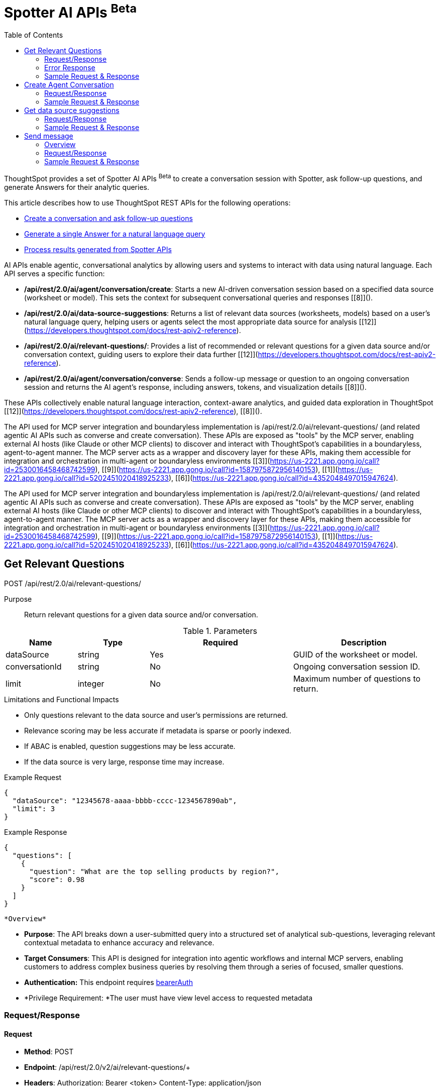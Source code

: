 = Spotter AI APIs [beta betaBackground]^Beta^
:toc: true
:toclevels: 2

:page-title: AI APIs
:page-pageid: ai-apis
:page-description: You can use Spotter REST APIs to receive Answers for your analytical queries sent  through the conversational experience with ThoughtSpot.

ThoughtSpot provides a set of Spotter AI APIs [beta betaBackground]^Beta^ to create a conversation session with Spotter, ask follow-up questions, and generate Answers for their analytic queries.

This article describes how to use ThoughtSpot REST APIs for the following operations:

* xref:spotter-apis.adoc#createManageConversations[Create a conversation and ask follow-up questions]
* xref:spotter-apis.adoc#_generate_a_single_answer[Generate a single Answer for a natural language query]
* xref:spotter-apis.adoc#process_results[Process results generated from Spotter APIs]



AI APIs enable agentic, conversational analytics by allowing users and systems to interact with data using natural language. Each API serves a specific function:

- **/api/rest/2.0/ai/agent/conversation/create**: Starts a new AI-driven conversation session based on a specified data source (worksheet or model). This sets the context for subsequent conversational queries and responses [[8]]().

- **/api/rest/2.0/ai/data-source-suggestions**: Returns a list of relevant data sources (worksheets, models) based on a user's natural language query, helping users or agents select the most appropriate data source for analysis [[12]](https://developers.thoughtspot.com/docs/rest-apiv2-reference).

- **/api/rest/2.0/ai/relevant-questions/**: Provides a list of recommended or relevant questions for a given data source and/or conversation context, guiding users to explore their data further [[12]](https://developers.thoughtspot.com/docs/rest-apiv2-reference).

- **/api/rest/2.0/ai/agent/conversation/converse**: Sends a follow-up message or question to an ongoing conversation session and returns the AI agent's response, including answers, tokens, and visualization details [[8]]().

These APIs collectively enable natural language interaction, context-aware analytics, and guided data exploration in ThoughtSpot [[12]](https://developers.thoughtspot.com/docs/rest-apiv2-reference), [[8]]().





The API used for MCP server integration and boundaryless implementation is /api/rest/2.0/ai/relevant-questions/ (and related agentic AI APIs such as converse and create conversation). These APIs are exposed as "tools" by the MCP server, enabling external AI hosts (like Claude or other MCP clients) to discover and interact with ThoughtSpot's capabilities in a boundaryless, agent-to-agent manner. The MCP server acts as a wrapper and discovery layer for these APIs, making them accessible for integration and orchestration in multi-agent or boundaryless environments [[3]](https://us-2221.app.gong.io/call?id=2530016458468742599), [[9]](https://us-2221.app.gong.io/call?id=1587975872956140153), [[1]](https://us-2221.app.gong.io/call?id=5202451020418925233), [[6]](https://us-2221.app.gong.io/call?id=4352048497015947624).

The API used for MCP server integration and boundaryless implementation is /api/rest/2.0/ai/relevant-questions/ (and related agentic AI APIs such as converse and create conversation). These APIs are exposed as "tools" by the MCP server, enabling external AI hosts (like Claude or other MCP clients) to discover and interact with ThoughtSpot's capabilities in a boundaryless, agent-to-agent manner. The MCP server acts as a wrapper and discovery layer for these APIs, making them accessible for integration and orchestration in multi-agent or boundaryless environments [[3]](https://us-2221.app.gong.io/call?id=2530016458468742599), [[9]](https://us-2221.app.gong.io/call?id=1587975872956140153), [[1]](https://us-2221.app.gong.io/call?id=5202451020418925233), [[6]](https://us-2221.app.gong.io/call?id=4352048497015947624).



== Get Relevant Questions

POST /api/rest/2.0/ai/relevant-questions/

Purpose::
Return relevant questions for a given data source and/or conversation.

.Parameters
[cols="1,1,2,2"]
|===
|Name |Type |Required |Description

|dataSource
|string
|Yes
|GUID of the worksheet or model.

|conversationId
|string
|No
|Ongoing conversation session ID.

|limit
|integer
|No
|Maximum number of questions to return.
|===

.Limitations and Functional Impacts
* Only questions relevant to the data source and user’s permissions are returned.
* Relevance scoring may be less accurate if metadata is sparse or poorly indexed.
* If ABAC is enabled, question suggestions may be less accurate.
* If the data source is very large, response time may increase.

.Example Request
[source,json]
----
{
  "dataSource": "12345678-aaaa-bbbb-cccc-1234567890ab",
  "limit": 3
}
----

.Example Response
[source,json]
----
{
  "questions": [
    {
      "question": "What are the top selling products by region?",
      "score": 0.98
    }
  ]
}
----

 *Overview*

* *Purpose*:
The API breaks down a user-submitted query into a structured set of analytical sub-questions, leveraging relevant contextual metadata to enhance accuracy and relevance.
* *Target Consumers*:
This API is designed for integration into agentic workflows and internal MCP servers, enabling customers to address complex business queries by resolving them through a series of focused, smaller questions.
* *Authentication:*
This endpoint requires https://rest-api-sdk-v2-0-dev.vercel.app/?auth_token=eyJ0eXBlIjoiSldUIiwiYWxnIjoiSFMyNTYifQ.eyJiYXNlLXVybCI6ImxvY2FsaG9zdDo0NDMiLCJuYW1lIjoiT3dsYmVydCIsImFsbG93ZWRQcm9qZWN0cyI6WyJ0ZXN0LXRzLWpzbnRtIl0sImJlYXJlckF1dGgiOiJaR1Z0YjE5a1pYWjFjMlZ5T2twSVRtOWhXRXAyVFZOU1ZGTkZSWFJOYWxVeVNrUlZkMDFFUVhkTlExSk9XakJ2TUdSNlRqQlVSRlpNVFZaV1dscEZORFJUTTFaelZVaGtibEJVTUd0T2JXUnVWa2RPUkdSR1NsWmFTRlkyWlVSR00yVkVTVFZqYlRWWFlXMW9ZV016V1hoV01ITXlTekZPTkU5RVdrWlphbVJYVWtkSk1XUjZNQT09IiwidmVyc2lvbiI6MSwiZW1haWwiOiJvd2xiZXJ0QHJlYWRtZS5jb20ifQ.VxWcxbliJMiuSbaozoLDp0EVexv4smISkp4HtlwKK_w#/http/api-endpoints/ai/$h/__auth_BearerAuth[bearerAuth]
* *Privilege Requirement:
*The user must have view level access to requested metadata

=== Request/Response

==== Request

* *Method*: POST
* *Endpoint*: +/api/rest/2.0/v2/ai/relevant-questions/++
+
* *Headers*:
Authorization: Bearer <token>
Content-Type: application/json

* *Request Body Schema*:
{
"metadata": {
"data_source_identifiers": [ "string" ] | null,
"answer_identifiers": [ "string" ] | null,
"conversation_identifier": "string" | null,
"liveboard_identifiers": [ "string" ] | null
"visualization_identifier"
},
"context": {
"instructions": [ "string" ] | null,
"content": [ "string" ] | null
},
"query": "string",
"limit_relevant_questions": 5,
"bypass_cache": false,
}

===== Required:

* metadata (object)
Provides contextual metadata to guide sub-question generation. Must include at least one identifier (e.g., data source, answer, conversation, or liveboard).
* query (string)
The main user query to be decomposed into smaller, analytical sub-questions for improved understanding and structured responses.
===== Optional:

* limit_relevant_questions (integer, default: 5)
Sets a cap on the number of sub-questions returned in the response.
* bypass_cache (boolean)
If set to true, disables cache and forces fresh computation.
* +context +
** instructions (array of strings)
Custom user instructions to influence how the AI interprets and processes the query.
** content (array of strings)
Additional input such as raw text or CSV-formatted data to enhance context and answer quality.

==== Response

* *Success Response*:
{
"relevant_questions": [
{
"query": "string" | null,
"data_source_identifier": "string" | null,
"data_source_name": "string" | null
}
]
}

The response object contains a single top-level field:

* relevant_questions
It contains the list of sub-questions that have been generated from the user’s original query. Each question in this list is tied to a specific data source and can be executed using a natural language search interface. This field is nullable, meaning it may be +null+ if no relevant sub-questions were identified during processing.
Each object in the +relevant_questions+ array contains the following fields:

* query
A string containing the natural language (NL) sub-question.
* data_source_identifier
A string representing the unique identifier of the data source on which this sub-question is intended to be executed.
* data_source_name
name of the associated data source.



=== Error Response


Invalid Arguments

{
"error":{
"message":{
"debug":"Variable "$context" of required type "Context!" was not provided."
}
}
}

=== Sample Request & Response


Request with context:data_source_indentifiers and query both required

==== Request

{
"context": {
"data_source_identifiers": [
"3c020c5e-1c44-4ceb-a2d6-23ba1c53a3f4"
]
},
"query": "sales by type"
}
----

----
==== Response


{
"relevant_questions": [
{
"query": "sales by item",
"data_source_identifier": "cd252e5c-b552-49a8-821d-3eadaa049cca",
"data_source_name": "(Sample) Retail - Apparel"
}
]
}


*Public Facing Documentation*


Breaks down a user-submitted query into a series of analytical sub-questions using relevant contextual metadata.
To use this API, the user must have at least view-level access to the referenced metadata objects.
#### Usage guidelines

To accurately generate relevant questions, the request must include at least one of the following metadata identifiers within `metadata` : `conversation_identifier`, `answer_identifiers`, `liveboard_identifiers`, or `data_source_identifiers`.

You can further enhance the quality and precision of breakdown by providing additional `context` such as:

- `content`: User provided content like text data, csv data as a string message to provide context & potentially improve the quality of the response.
- `instructions`: User specific text instructions sent to AI system for processing the query.

Additional optional parameters include:

- `limit_relevant_questions`: Controls the maximum number of relevant questions returned. Defaults to 5 if not specified.
- `bypass_cache`: If set to true, forces fresh computation instead of returning cached results.

If the API request is successful, ThoughtSpot returns a list of relevant analytical queries, each aligned with the user's original question. Each returned question includes the query string, along with the identifier and name of the corresponding data source.

> ###### Note:
> * This endpoint is currently in Beta. Breaking changes may be introduced before the endpoint is made Generally Available.
> * This endpoint requires Spotter - please contact ThoughtSpot support to enable Spotter on your cluster.

Here is the asciidoc version of the API documentation, with detailed parameters, limitations, and functional impacts, based on the provided context:


== Create Agent Conversation

POST /api/rest/2.0/ai/agent/conversation/create

Purpose::
Create a new AI agent conversation session for a specified data source.

.Parameters
[cols="1,1,2,2"]
|===
|Name |Type |Required |Description

|dataSource
|string
|Yes
|GUID of the worksheet or model.

|agentType
|string
|Yes
|Agent type, e.g., "SPOTTER".

|context
|object
|No
|Additional context for the conversation.

|context.tokens
|array of string
|No
|Initial context tokens.

|context.userQuery
|string
|No
|Initial user query.
|===

.Limitations and Functional Impacts
* Only supported agent types are accepted; using an unsupported type will fail.
* User must have access to the data source.
* Large or complex data sources may impact agent response time.
* Spotter must be enabled; otherwise, the endpoint is non-functional.
* Session limits may apply per user or tenant, impacting concurrent usage.

.Example Request
[source,json]
----
{
  "dataSource": "12345678-aaaa-bbbb-cccc-1234567890ab",
  "agentType": "SPOTTER",
  "context": {
    "tokens": ["[sales]", "[region]"],
    "userQuery": "Show me sales by region"
  }
}
----

.Example Response
[source,json]
----
{
  "conversationId": "conv-abcdef123456"
}
----


*Overview*

* *Purpose*:
The +createSpotterConversation+ API initializes a new conversation session within ThoughtSpot’s agentic offering, Spotter. This session enables users to engage in iterative, conversational exploration of data and insights. The session acts as a container for maintaining continuity across user inputs, system responses, and agent-driven clarifications.
* *Target Consumers*:
This API is intended for developers and system integrators embedding Spotter into agentic workflows, custom applications, or internal MCP (Managed Content Platform) servers. It is especially useful for enterprise teams seeking to empower business users with dynamic, dialogue-based data exploration
* *Authentication:*
This endpoint requires https://rest-api-sdk-v2-0-dev.vercel.app/?auth_token=eyJ0eXBlIjoiSldUIiwiYWxnIjoiSFMyNTYifQ.eyJiYXNlLXVybCI6ImxvY2FsaG9zdDo0NDMiLCJuYW1lIjoiT3dsYmVydCIsImFsbG93ZWRQcm9qZWN0cyI6WyJ0ZXN0LXRzLWpzbnRtIl0sImJlYXJlckF1dGgiOiJaR1Z0YjE5a1pYWjFjMlZ5T2twSVRtOWhXRXAyVFZOU1ZGTkZSWFJOYWxVeVNrUlZkMDFFUVhkTlExSk9XakJ2TUdSNlRqQlVSRlpNVFZaV1dscEZORFJUTTFaelZVaGtibEJVTUd0T2JXUnVWa2RPUkdSR1NsWmFTRlkyWlVSR00yVkVTVFZqYlRWWFlXMW9ZV016V1hoV01ITXlTekZPTkU5RVdrWlphbVJYVWtkSk1XUjZNQT09IiwidmVyc2lvbiI6MSwiZW1haWwiOiJvd2xiZXJ0QHJlYWRtZS5jb20ifQ.VxWcxbliJMiuSbaozoLDp0EVexv4smISkp4HtlwKK_w#/http/api-endpoints/ai/$h/__auth_BearerAuth[bearerAuth]

=== Request/Response

==== Request

* *Method*: POST
* *Endpoint*:  +/api/rest/2.0/ai/agent/conversation/create++
+
* *Headers*:
Authorization: Bearer <token>
Content-Type: application/json


* *Request Body Schema*:
{
"context": {
"type": "answer", // "liveboard" or "data_source"
"answer_context": {
"session_identifier": "string",
"generation_number": number
"answer_identifier"
},
"liveboard_context": {
"liveboard_identifier": "string",
"visualization_identifier": "string"
},
"data_source_context": {
"guid": "string"
}
},
"conversation_settings": {
"enable_contextual_change_analysis": false,
"enable_natural_language_answer_generation": true,
"enable_reasoning": false
}
}


===== Request Body Fields:

* Context
Defines the source or origin of the conversation. Only one subtype of context (answer_context, liveboard_context, or data_source_context) should be provided based on the value of type.
* type (answer | liveboard | data_source):
Indicates which type of context is being used.
* answer_context (used when type = answer)
Context related to a previously generated answer:
** session_identifier (string): Unique ID representing the answer session.
** generation_number (integer): Specific generation/version number of the answer within the session.
* liveboard_context (used when type = liveboard)
Context related to a visualization on a liveboard:
** liveboard_identifier (string): Unique ID for the liveboard.
** visualization_identifier (string): Unique ID for the specific visualization within the liveboard.
* data_source_context (used when type = data_source)
Context related to a specific data source:
** guid (string): Unique identifier of the data source (globally unique).

* conversation_settings
Optional settings to customize the behavior of the Spotter conversation.
* enable_contextual_change_analysis (boolean, default: false)
If enabled, Spotter may analyze how context changes over time (e.g., comparing results from different queries).
* enable_natural_language_answer_generation (boolean, default: true)
If true, Spotter will attempt to generate answers from natural language query
* enable_reasoning (boolean, default: false)
Enables deeper reasoning capabilities (e.g., explaining why a result is what it is), possibly using more computational or AI-based analysis.
==== Response

* *Success Response*:
{
"conversation_id": "string"
}

* conversation_id (string)
Returned on successful creation of a conversation. This is a unique identifier for the Spotter conversation session and can be used to refer back to it or continue the conversation later.


=== Sample Request & Response

==== Request

{
"context": {
"type": "data_source",
"data_source_context": {
"guid": "ds_45678"
}
},
"conversation_settings": {
"enable_contextual_change_analysis": false,
"enable_natural_language_answer_generation": false,
"enable_reasoning": false
}
}

==== Response


{
"conversation_id": "conv_12345"
}


*Error Response
*
{
"code": str
"message": str
"metadata": dict
}
Reference  +
*Public Facing Documentation*

Creates a Conversation for spotter agent to start an AI-driven conversation based on provided context.

Requires at least view access to the metadata object specified in the request.

#### Usage guidelines

This API requires the `context` parameter to specify the conversation context. The context can be one of the following types:

- `answer` : Specify using `answer_context` with a `session_identifier` and `generation_number`.
- `liveboard` : Specify using `liveboard_context` with `liveboard_identifier` and `visualization_identifier`.
- `data_source` : Specify using `data_source_context` with a `guid`.

Additionally, user can specify what tool can be included `conversation_settings` parameter, which supports:
- `enable_contextual_change_analysis` (default: false)
- `enable_natural_language_answer_generation` (default: true)
- `enable_reasoning` (default: false)


If the API request is successful, the response includes a unique `conversation_id` representing the started conversation.

> ###### Note:
> * This endpoint is currently in Beta. Breaking changes may be introduced before the endpoint is made Generally Available.
> * This endpoint requires Spotter - please contact ThoughtSpot support to enable Spotter on your cluster.



== Get data source suggestions

POST /api/rest/2.0/ai/data-source-suggestions

Purpose::
Suggest relevant data sources for a user query.

.Parameters
[cols="1,1,2,2"]
|===
|Name |Type |Required |Description

|query
|string
|Yes
|User’s natural language query.

|limit
|integer
|No
|Maximum number of suggestions to return.
|===

.Limitations and Functional Impacts
* Only data sources the user has access to are suggested.
* Query length may be limited; excessively long queries may be truncated or rejected.
* Suggestion quality depends on metadata completeness and indexing.
* If ABAC is enabled, some features like auto-completion and search accuracy may be reduced.
* If no relevant data sources are found, the response may be empty.

.Example Request
[source,json]
----
{
  "query": "Show me sales by region",
  "limit": 5
}
----

.Example Response
[source,json]
----
{
  "dataSources": [
    {
      "id": "12345678-aaaa-bbbb-cccc-1234567890ab",
      "name": "Sales Worksheet",
      "description": "Sales data by region and product"
    }
  ]
}
----

*Overview*

* *Purpose*:
The API provides relevant data source recommendations for a user-submitted natural language query.
* *Target Consumers*:
This API is designed for integration into agentic workflows and internal MCP servers, enabling customers to address complex business queries by resolving them through a series of focused, smaller questions.
* *Authentication:*
This endpoint requires https://rest-api-sdk-v2-0-dev.vercel.app/?auth_token=eyJ0eXBlIjoiSldUIiwiYWxnIjoiSFMyNTYifQ.eyJiYXNlLXVybCI6ImxvY2FsaG9zdDo0NDMiLCJuYW1lIjoiT3dsYmVydCIsImFsbG93ZWRQcm9qZWN0cyI6WyJ0ZXN0LXRzLWpzbnRtIl0sImJlYXJlckF1dGgiOiJaR1Z0YjE5a1pYWjFjMlZ5T2twSVRtOWhXRXAyVFZOU1ZGTkZSWFJOYWxVeVNrUlZkMDFFUVhkTlExSk9XakJ2TUdSNlRqQlVSRlpNVFZaV1dscEZORFJUTTFaelZVaGtibEJVTUd0T2JXUnVWa2RPUkdSR1NsWmFTRlkyWlVSR00yVkVTVFZqYlRWWFlXMW9ZV016V1hoV01ITXlTekZPTkU5RVdrWlphbVJYVWtkSk1XUjZNQT09IiwidmVyc2lvbiI6MSwiZW1haWwiOiJvd2xiZXJ0QHJlYWRtZS5jb20ifQ.VxWcxbliJMiuSbaozoLDp0EVexv4smISkp4HtlwKK_w#/http/api-endpoints/ai/$h/__auth_BearerAuth[bearerAuth]

=== Request/Response

==== Request

* *Method*: POST
* *Endpoint*: +/api/rest/2.0/ai/data-source-suggestions/++
+
* *Headers*:
Authorization: Bearer <token>
Content-Type: application/json


* *Request Body Schema*:
{
"query": "string",
//
}


===== Required:

* query (string)
User query used to suggest data sources.

==== Response

* *Success Response*:
{
"data_sources": [
{
"confidence": float,
"details": {
"description": "string",
"data_source_name": "string",
"data_source_identifier": "string"
},
"reasoning": "string"
}
]
}

// add type to suggestions

The response object contains a single top-level field: +
data_sources +
List of data sources suggested.
+
Each DataSource object includes:

* confidence: Confidence score for the data source suggestion.
* details
** description
Description of the data source.
** data_source_name
Display name of the data source.
** data_source_identifier
Unique identifier of the data source.
* reasoning: LLM reasoning for the data source.



=== Sample Request & Response

==== Request

{
"query": "Show me sales performance by region for the last quarter"
}
----





----
==== Response


{
"data_sources": [
{
"confidence": 0.91,
"details": {
"description": "Sales metrics across regions and quarters",
"data_source_name": "Regional Sales Performance",
"data_source_identifier": "ds_regional_sales_2024"
},
"reasoning": "The query specifies sales performance by region and time period. This source includes regional breakdowns for recent quarters."
},
{
"confidence": 0.83,
"details": {
"description": "Quarterly revenue data categorized by geography and product line",
"data_source_name": "Quarterly Revenue Dashboard",
"data_source_identifier": "ds_quarterly_revenue_geo"
},
"reasoning": "The user asked for sales by region and quarter, and this data source captures both geographic and temporal metrics."
}
]
}


*Public Facing Documentation*

Provides relevant data source recommendations for a user-submitted natural language query.

To use this API, the user must have at least view-level access to the underlying metadata entities referenced in the response.

#### Usage guidelines

The request must include a `query` string via the request body.

The returned results include metadata such as:
- `confidence`: a float indicating the model's confidence in the relevance of each recommendation
- `details`: includes `data_source_identifier`, `data_source_name`, and `description` of each recommended data source
- `reasoning`: rationale provided by the LLM to explain why each data source was recommended

If the API request is successful, ThoughtSpot returns a ranked list of data sources, each annotated with relevant reasoning.

> ###### Note:
> * This endpoint is currently in Beta. Breaking changes may be introduced before it is made Generally Available.
> * This endpoint requires Spotter — please contact ThoughtSpot Support to enable Spotter on your cluster.





== Send message

`POST /api/rest/2.0/ai/agent/conversation/converse`

Purpose::
Send a message to an ongoing agent conversation and receive a response.

.Parameters
[cols="1,1,2,2"]
|===
|Name |Type |Required |Description

|conversationId
|string
|Yes
|Conversation session ID.

|message
|string
|Yes
|User’s message.

|context
|object
|No
|Additional context for the message.

|context.tokens
|array of string
|No
|Context tokens.
|===

.Limitations and Functional Impacts
* Only valid, active conversation IDs are accepted.
* Message length may be limited; long messages may be truncated.
* Visualization types and data returned depend on the data source and agent capabilities.
* If Spotter is not enabled, the endpoint is non-functional.
* High concurrency or large data sources may impact response latency.
* If ABAC is enabled, some features may be restricted or less accurate.

.Example Request
[source,json]
----
{
  "conversationId": "conv-abcdef123456",
  "message": "Show me sales for last quarter",
  "context": {
    "tokens": ["[sales]", "[last quarter]"]
  }
}
----

.Example Response
[source,json]
----
{
  "conversationId": "conv-abcdef123456",
  "answer": "Here are the sales for last quarter by region.",
  "visualizationType": "bar_chart",
  "visualizationData": { /* chart data */ },
  "tokens": ["[sales]", "[last quarter]"]
}
----

==== Overview

 *Purpose*:
The API allows users to initiate or continue an Spotter agent conversation by submitting one or more natural language messages.
 *Authentication:*
This endpoint requires https://rest-api-sdk-v2-0-dev.vercel.app/?auth_token=eyJ0eXBlIjoiSldUIiwiYWxnIjoiSFMyNTYifQ.eyJiYXNlLXVybCI6ImxvY2FsaG9zdDo0NDMiLCJuYW1lIjoiT3dsYmVydCIsImFsbG93ZWRQcm9qZWN0cyI6WyJ0ZXN0LXRzLWpzbnRtIl0sImJlYXJlckF1dGgiOiJaR1Z0YjE5a1pYWjFjMlZ5T2twSVRtOWhXRXAyVFZOU1ZGTkZSWFJOYWxVeVNrUlZkMDFFUVhkTlExSk9XakJ2TUdSNlRqQlVSRlpNVFZaV1dscEZORFJUTTFaelZVaGtibEJVTUd0T2JXUnVWa2RPUkdSR1NsWmFTRlkyWlVSR00yVkVTVFZqYlRWWFlXMW9ZV016V1hoV01ITXlTekZPTkU5RVdrWlphbVJYVWtkSk1XUjZNQT09IiwidmVyc2lvbiI6MSwiZW1haWwiOiJvd2xiZXJ0QHJlYWRtZS5jb20ifQ.VxWcxbliJMiuSbaozoLDp0EVexv4smISkp4HtlwKK_w#/http/api-endpoints/ai/$h/__auth_BearerAuth[bearerAuth]

=== Request/Response

==== Request

* *Method*: POST
* *Endpoint*: +POST++ ++/api/rest/2.0/ai/agent/conversation/send_message++
+
* *Headers*:
Authorization: Bearer <token>
Content-Type: application/json







* *Request Body Schema*:
{
  "conversation_identifier": "string",
  "messages": [
    {
      "value": "string",
      "type": "text"
    }
  ],
  "settings": {
    "enable_contextual_change_analysis": false,
    "enable_natural_language_answer_generation": true,
    "enable_reasoning": false
  },
  "runtime_params": {
	runtime_filter: [],
	runtime_param: [],
  }
}


===== Request Body Fields:


* conversation_identifier: Unique ID representing the conversation session.
* messages: List of user messages, each with content and a message type.
* settings: Flags to enable or disable specific assistant response features.
* runtime_params: Optional parameters to customize runtime behavior or model execution. (can be kept hidden for v1 as)

==== Response

* *Success Response*:
[{
	type: ack
	node_id: str # response node id
},
{
	type: text / text-chunk
	id: str
	group_id: str
	content: str
	metadata: {
format: markdown / html
       }
},
{
	type: answer
	id: str
	group_id: str
title:
	description:
	session_id:
	gen_no:
	sage_query:
	formulas: []
	metadata: {}

},
{
	type: error
	id: str
	group_id: str
	code: str
	message: str
	metadata: {}
},
{
	type: notification
	id: str
	group_id: str
	code: str
	message: str
	metadata: {}
}]



Each object in the response stream represents a distinct message type used to update the client progressively during a conversation or computation.


==== Acknowledgement Message (type: "ack")


{
  "type": "ack",
  "node_id": "string"
}

==== Text Message (type: "text" or "text-chunk")


{
  "type": "text",  // or "text-chunk"
  "id": "string",
  "group_id": "string",
  "content": "string",
  "metadata": {
    "format": "markdown" // or "html"
  }
}

==== Answer Message (type: "answer")


{
  "type": "answer",
  "id": "string",
  "group_id": "string",
  "title": "string",
  "description": "string",
  "session_id": "string",
  "gen_no": "integer",
  "sage_query": "string",
  "formulas": [],
  "metadata": {}
}

==== Error Message (type: "error")


{
  "type": "error",
  "id": "string",
  "group_id": "string",
  "code": "string",
  "message": "string",
  "metadata": {}
}


=== Sample Request & Response

==== Request

{
  "conversation_identifier": "abc123-session-id",
  "messages": [
    {
      "value": "compare this year's sales with last year",
      "type": "text"
    }
  ],
  "settings": {
    "enable_contextual_change_analysis": false,
    "enable_natural_language_answer_generation": true,
    "enable_reasoning": false
  },
}

==== Response

[source,JSON]
----
data: [{"type": "ack", "node_id": "i9-dgf6QUx4z"}]

data: [{"type": "notification", "group_id": "W_qnpv8K6z9j", "metadata": {"title": "Compare this year's sales with last year"}, "code": "nls_start"}]

data: [{"type": "notification", "group_id": "W_qnpv8K6z9j", "code": "QH", "message": "Fetching Worksheet Data"}]

data: [{"type": "notification", "group_id": "W_qnpv8K6z9j", "code": "TML_GEN", "message": "Translating your query with the Reasoning Engine"}]

data: [{"type": "notification", "group_id": "W_qnpv8K6z9j", "code": "ANSWER_GEN", "message": "Verifying results with the Trust Layer"}]

data: [{"id": "6JSiAI1C5OK5", "type": "answer", "group_id": "W_qnpv8K6z9j", "metadata": {"sage_query": "[Net Sales] [last_reorderdate] = 'this year' vs [last_reorderdate] = 'last year'", "session_id": "461863f9-38ca-45e3-beba-ec72ec3841d9", "gen_no": 2, "transaction_id": "24e983d4-4ae4-44ce-a9d6-b42cdf006257", "generation_number": 1, "warning_details": null, "formulas": [{"name": "DiffYears(last_reorderdate, Today(), bfa39848-ba4f-46d8-80fd-b695064e61b7) = 0 OR DiffYears(last_reorderdate, Today(), bfa39848-ba4f-46d8-80fd-b695064e61b7) = -1", "expression": "diff_years ( last_reorderdate , today ( ) , fiscal ) = 0 or diff_years ( last_reorderdate , today ( ) , fiscal ) = - 1"}, {"name": "Net Sales(last_reorderdate = this year)", "expression": "group_aggregate ( sum ( Net Sales ) , query_groups ( ) , query_filters ( ) + { diff_years ( last_reorderdate , today ( ) , fiscal ) = 0 } )"}, {"name": "Net Sales(last_reorderdate = last year)", "expression": "group_aggregate ( sum ( Net Sales ) , query_groups ( ) , query_filters ( ) + { diff_years ( last_reorderdate , today ( ) , fiscal ) = - 1 } )"}, {"name": "Net Sales(last_reorderdate = last year)", "expression": "group_aggregate ( sum ( Net Sales ) , query_groups ( ) , query_filters ( ) + { diff_years ( last_reorderdate , today ( ) , fiscal ) = -1 } )"}, {"name": "Net Sales(last_reorderdate = this year)", "expression": "group_aggregate ( sum ( Net Sales ) , query_groups ( ) , query_filters ( ) + { diff_years ( last_reorderdate , today ( ) , fiscal ) = 0 } )"}, {"name": "DiffYears(last_reorderdate, Today(), bfa39848-ba4f-46d8-80fd-b695064e61b7) = 0 OR DiffYears(last_reorderdate, Today(), bfa39848-ba4f-46d8-80fd-b695064e61b7) = -1", "expression": "diff_years ( last_reorderdate , today ( ) , fiscal ) = 0 or diff_years ( last_reorderdate , today ( ) , fiscal ) = -1"}], "ambiguous_phrases": null, "query_intent": null, "tml_phrases": ["[Net Sales]", "[last_reorderdate] = 'this year' vs [last_reorderdate] = 'last year'"], "cached": true, "sub_queries": null, "title": "Untitled", "worksheet_id": "bd1d48e0-a9ea-4497-bf16-1961c310a3d1"}, "title": "Untitled"}]

data: [{"id": "jbiuKHCalt70", "type": "text-chunk", "group_id": "BZ2RvghK4Zez", "metadata": {"format": "markdown"}, "content": "The"}]

data: [{"id": "jbiuKHCalt70", "type": "text-chunk", "group_id": "BZ2RvghK4Zez", "metadata": {"format": "markdown"}, "content": " comparison"}]

data: [{"id": "jbiuKHCalt70", "type": "text-chunk", "group_id": "BZ2RvghK4Zez", "metadata": {"format": "markdown"}, "content": " of"}]

data: [{"id": "jbiuKHCalt70", "type": "text-chunk", "group_id": "BZ2RvghK4Zez", "metadata": {"format": "markdown"}, "content": " sales"}]

data: [{"id": "jbiuKHCalt70", "type": "text-chunk", "group_id": "BZ2RvghK4Zez", "metadata": {"format": "markdown"}, "content": " between"}]

data: [{"id": "jbiuKHCalt70", "type": "text-chunk", "group_id": "BZ2RvghK4Zez", "metadata": {"format": "markdown"}, "content": " this"}]

data: [{"id": "jbiuKHCalt70", "type": "text-chunk", "group_id": "BZ2RvghK4Zez", "metadata": {"format": "markdown"}, "content": " year"}]

data: [{"id": "jbiuKHCalt70", "type": "text-chunk", "group_id": "BZ2RvghK4Zez", "metadata": {"format": "markdown"}, "content": " and"}]

data: [{"id": "jbiuKHCalt70", "type": "text-chunk", "group_id": "BZ2RvghK4Zez", "metadata": {"format": "markdown"}, "content": " last"}]

data: [{"id": "jbiuKHCalt70", "type": "text-chunk", "group_id": "BZ2RvghK4Zez", "metadata": {"format": "markdown"}, "content": " year"}]

data: [{"id": "jbiuKHCalt70", "type": "text-chunk", "group_id": "BZ2RvghK4Zez", "metadata": {"format": "markdown"}, "content": " shows"}]

data: [{"id": "jbiuKHCalt70", "type": "text-chunk", "group_id": "BZ2RvghK4Zez", "metadata": {"format": "markdown"}, "content": ":\n\n"}]

data: [{"id": "jbiuKHCalt70", "type": "text-chunk", "group_id": "BZ2RvghK4Zez", "metadata": {"format": "markdown"}, "content": "-"}]

data: [{"id": "jbiuKHCalt70", "type": "text-chunk", "group_id": "BZ2RvghK4Zez", "metadata": {"format": "markdown"}, "content": " **"}]

data: [{"id": "jbiuKHCalt70", "type": "text-chunk", "group_id": "BZ2RvghK4Zez", "metadata": {"format": "markdown"}, "content": "Net"}]

data: [{"id": "jbiuKHCalt70", "type": "text-chunk", "group_id": "BZ2RvghK4Zez", "metadata": {"format": "markdown"}, "content": " Sales"}]

data: [{"id": "jbiuKHCalt70", "type": "text-chunk", "group_id": "BZ2RvghK4Zez", "metadata": {"format": "markdown"}, "content": " for"}]

data: [{"id": "jbiuKHCalt70", "type": "text-chunk", "group_id": "BZ2RvghK4Zez", "metadata": {"format": "markdown"}, "content": " last"}]

data: [{"id": "jbiuKHCalt70", "type": "text-chunk", "group_id": "BZ2RvghK4Zez", "metadata": {"format": "markdown"}, "content": " year"}]

data: [{"id": "jbiuKHCalt70", "type": "text-chunk", "group_id": "BZ2RvghK4Zez", "metadata": {"format": "markdown"}, "content": "**"}]

data: [{"id": "jbiuKHCalt70", "type": "text-chunk", "group_id": "BZ2RvghK4Zez", "metadata": {"format": "markdown"}, "content": ":"}]

data: [{"id": "jbiuKHCalt70", "type": "text-chunk", "group_id": "BZ2RvghK4Zez", "metadata": {"format": "markdown"}, "content": " "}]

data: [{"id": "jbiuKHCalt70", "type": "text-chunk", "group_id": "BZ2RvghK4Zez", "metadata": {"format": "markdown"}, "content": "15"}]

data: [{"id": "jbiuKHCalt70", "type": "text-chunk", "group_id": "BZ2RvghK4Zez", "metadata": {"format": "markdown"}, "content": ","}]

data: [{"id": "jbiuKHCalt70", "type": "text-chunk", "group_id": "BZ2RvghK4Zez", "metadata": {"format": "markdown"}, "content": "650"}]

data: [{"id": "jbiuKHCalt70", "type": "text-chunk", "group_id": "BZ2RvghK4Zez", "metadata": {"format": "markdown"}, "content": ","}]

data: [{"id": "jbiuKHCalt70", "type": "text-chunk", "group_id": "BZ2RvghK4Zez", "metadata": {"format": "markdown"}, "content": "609"}]

data: [{"id": "jbiuKHCalt70", "type": "text-chunk", "group_id": "BZ2RvghK4Zez", "metadata": {"format": "markdown"}, "content": "."}]

data: [{"id": "jbiuKHCalt70", "type": "text-chunk", "group_id": "BZ2RvghK4Zez", "metadata": {"format": "markdown"}, "content": "63"}]

data: [{"id": "jbiuKHCalt70", "type": "text-chunk", "group_id": "BZ2RvghK4Zez", "metadata": {"format": "markdown"}, "content": "\n"}]

data: [{"id": "jbiuKHCalt70", "type": "text-chunk", "group_id": "BZ2RvghK4Zez", "metadata": {"format": "markdown"}, "content": "-"}]

data: [{"id": "jbiuKHCalt70", "type": "text-chunk", "group_id": "BZ2RvghK4Zez", "metadata": {"format": "markdown"}, "content": " **"}]

data: [{"id": "jbiuKHCalt70", "type": "text-chunk", "group_id": "BZ2RvghK4Zez", "metadata": {"format": "markdown"}, "content": "Net"}]

data: [{"id": "jbiuKHCalt70", "type": "text-chunk", "group_id": "BZ2RvghK4Zez", "metadata": {"format": "markdown"}, "content": " Sales"}]

data: [{"id": "jbiuKHCalt70", "type": "text-chunk", "group_id": "BZ2RvghK4Zez", "metadata": {"format": "markdown"}, "content": " for"}]

data: [{"id": "jbiuKHCalt70", "type": "text-chunk", "group_id": "BZ2RvghK4Zez", "metadata": {"format": "markdown"}, "content": " this"}]

data: [{"id": "jbiuKHCalt70", "type": "text-chunk", "group_id": "BZ2RvghK4Zez", "metadata": {"format": "markdown"}, "content": " year"}]

data: [{"id": "jbiuKHCalt70", "type": "text-chunk", "group_id": "BZ2RvghK4Zez", "metadata": {"format": "markdown"}, "content": "**"}]

data: [{"id": "jbiuKHCalt70", "type": "text-chunk", "group_id": "BZ2RvghK4Zez", "metadata": {"format": "markdown"}, "content": ":"}]

data: [{"id": "jbiuKHCalt70", "type": "text-chunk", "group_id": "BZ2RvghK4Zez", "metadata": {"format": "markdown"}, "content": " "}]

data: [{"id": "jbiuKHCalt70", "type": "text-chunk", "group_id": "BZ2RvghK4Zez", "metadata": {"format": "markdown"}, "content": "2"}]

data: [{"id": "jbiuKHCalt70", "type": "text-chunk", "group_id": "BZ2RvghK4Zez", "metadata": {"format": "markdown"}, "content": ","}]

data: [{"id": "jbiuKHCalt70", "type": "text-chunk", "group_id": "BZ2RvghK4Zez", "metadata": {"format": "markdown"}, "content": "495"}]

data: [{"id": "jbiuKHCalt70", "type": "text-chunk", "group_id": "BZ2RvghK4Zez", "metadata": {"format": "markdown"}, "content": ","}]

data: [{"id": "jbiuKHCalt70", "type": "text-chunk", "group_id": "BZ2RvghK4Zez", "metadata": {"format": "markdown"}, "content": "959"}]

data: [{"id": "jbiuKHCalt70", "type": "text-chunk", "group_id": "BZ2RvghK4Zez", "metadata": {"format": "markdown"}, "content": "."}]

data: [{"id": "jbiuKHCalt70", "type": "text-chunk", "group_id": "BZ2RvghK4Zez", "metadata": {"format": "markdown"}, "content": "67"}]

data: [{"id": "jbiuKHCalt70", "type": "text-chunk", "group_id": "BZ2RvghK4Zez", "metadata": {"format": "markdown"}, "content": "\n\n"}]

data: [{"id": "jbiuKHCalt70", "type": "text-chunk", "group_id": "BZ2RvghK4Zez", "metadata": {"format": "markdown"}, "content": "This"}]

data: [{"id": "jbiuKHCalt70", "type": "text-chunk", "group_id": "BZ2RvghK4Zez", "metadata": {"format": "markdown"}, "content": " indicates"}]

data: [{"id": "jbiuKHCalt70", "type": "text-chunk", "group_id": "BZ2RvghK4Zez", "metadata": {"format": "markdown"}, "content": " a"}]

data: [{"id": "jbiuKHCalt70", "type": "text-chunk", "group_id": "BZ2RvghK4Zez", "metadata": {"format": "markdown"}, "content": " significant"}]

data: [{"id": "jbiuKHCalt70", "type": "text-chunk", "group_id": "BZ2RvghK4Zez", "metadata": {"format": "markdown"}, "content": " decrease"}]

data: [{"id": "jbiuKHCalt70", "type": "text-chunk", "group_id": "BZ2RvghK4Zez", "metadata": {"format": "markdown"}, "content": " in"}]

data: [{"id": "jbiuKHCalt70", "type": "text-chunk", "group_id": "BZ2RvghK4Zez", "metadata": {"format": "markdown"}, "content": " sales"}]

data: [{"id": "jbiuKHCalt70", "type": "text-chunk", "group_id": "BZ2RvghK4Zez", "metadata": {"format": "markdown"}, "content": " this"}]

data: [{"id": "jbiuKHCalt70", "type": "text-chunk", "group_id": "BZ2RvghK4Zez", "metadata": {"format": "markdown"}, "content": " year"}]

data: [{"id": "jbiuKHCalt70", "type": "text-chunk", "group_id": "BZ2RvghK4Zez", "metadata": {"format": "markdown"}, "content": " compared"}]

data: [{"id": "jbiuKHCalt70", "type": "text-chunk", "group_id": "BZ2RvghK4Zez", "metadata": {"format": "markdown"}, "content": " to"}]

data: [{"id": "jbiuKHCalt70", "type": "text-chunk", "group_id": "BZ2RvghK4Zez", "metadata": {"format": "markdown"}, "content": " last"}]

data: [{"id": "jbiuKHCalt70", "type": "text-chunk", "group_id": "BZ2RvghK4Zez", "metadata": {"format": "markdown"}, "content": " year"}]

data: [{"id": "jbiuKHCalt70", "type": "text-chunk", "group_id": "BZ2RvghK4Zez", "metadata": {"format": "markdown"}, "content": "."}]

data: [{"id": "jbiuKHCalt70", "type": "text-chunk", "group_id": "BZ2RvghK4Zez", "metadata": {"format": "markdown"}, "content": " If"}]

data: [{"id": "jbiuKHCalt70", "type": "text-chunk", "group_id": "BZ2RvghK4Zez", "metadata": {"format": "markdown"}, "content": " you'd"}]

data: [{"id": "jbiuKHCalt70", "type": "text-chunk", "group_id": "BZ2RvghK4Zez", "metadata": {"format": "markdown"}, "content": " like"}]

data: [{"id": "jbiuKHCalt70", "type": "text-chunk", "group_id": "BZ2RvghK4Zez", "metadata": {"format": "markdown"}, "content": ","}]

data: [{"id": "jbiuKHCalt70", "type": "text-chunk", "group_id": "BZ2RvghK4Zez", "metadata": {"format": "markdown"}, "content": " I"}]

data: [{"id": "jbiuKHCalt70", "type": "text-chunk", "group_id": "BZ2RvghK4Zez", "metadata": {"format": "markdown"}, "content": " can"}]

data: [{"id": "jbiuKHCalt70", "type": "text-chunk", "group_id": "BZ2RvghK4Zez", "metadata": {"format": "markdown"}, "content": " analyze"}]

data: [{"id": "jbiuKHCalt70", "type": "text-chunk", "group_id": "BZ2RvghK4Zez", "metadata": {"format": "markdown"}, "content": " the"}]

data: [{"id": "jbiuKHCalt70", "type": "text-chunk", "group_id": "BZ2RvghK4Zez", "metadata": {"format": "markdown"}, "content": " reasons"}]

data: [{"id": "jbiuKHCalt70", "type": "text-chunk", "group_id": "BZ2RvghK4Zez", "metadata": {"format": "markdown"}, "content": " behind"}]

data: [{"id": "jbiuKHCalt70", "type": "text-chunk", "group_id": "BZ2RvghK4Zez", "metadata": {"format": "markdown"}, "content": " this"}]

data: [{"id": "jbiuKHCalt70", "type": "text-chunk", "group_id": "BZ2RvghK4Zez", "metadata": {"format": "markdown"}, "content": " change"}]

data: [{"id": "jbiuKHCalt70", "type": "text-chunk", "group_id": "BZ2RvghK4Zez", "metadata": {"format": "markdown"}, "content": " or"}]

data: [{"id": "jbiuKHCalt70", "type": "text-chunk", "group_id": "BZ2RvghK4Zez", "metadata": {"format": "markdown"}, "content": " explore"}]

data: [{"id": "jbiuKHCalt70", "type": "text-chunk", "group_id": "BZ2RvghK4Zez", "metadata": {"format": "markdown"}, "content": " specific"}]

data: [{"id": "jbiuKHCalt70", "type": "text-chunk", "group_id": "BZ2RvghK4Zez", "metadata": {"format": "markdown"}, "content": " factors"}]

data: [{"id": "jbiuKHCalt70", "type": "text-chunk", "group_id": "BZ2RvghK4Zez", "metadata": {"format": "markdown"}, "content": " contributing"}]

data: [{"id": "jbiuKHCalt70", "type": "text-chunk", "group_id": "BZ2RvghK4Zez", "metadata": {"format": "markdown"}, "content": " to"}]

data: [{"id": "jbiuKHCalt70", "type": "text-chunk", "group_id": "BZ2RvghK4Zez", "metadata": {"format": "markdown"}, "content": " the"}]

data: [{"id": "jbiuKHCalt70", "type": "text-chunk", "group_id": "BZ2RvghK4Zez", "metadata": {"format": "markdown"}, "content": " decline"}]

data: [{"id": "jbiuKHCalt70", "type": "text-chunk", "group_id": "BZ2RvghK4Zez", "metadata": {"format": "markdown"}, "content": "."}]

data: [{"id": "jbiuKHCalt70", "type": "text-chunk", "group_id": "BZ2RvghK4Zez", "metadata": {"format": "markdown"}, "content": " Let"}]

data: [{"id": "jbiuKHCalt70", "type": "text-chunk", "group_id": "BZ2RvghK4Zez", "metadata": {"format": "markdown"}, "content": " me"}]

data: [{"id": "jbiuKHCalt70", "type": "text-chunk", "group_id": "BZ2RvghK4Zez", "metadata": {"format": "markdown"}, "content": " know"}]

data: [{"id": "jbiuKHCalt70", "type": "text-chunk", "group_id": "BZ2RvghK4Zez", "metadata": {"format": "markdown"}, "content": " how"}]

data: [{"id": "jbiuKHCalt70", "type": "text-chunk", "group_id": "BZ2RvghK4Zez", "metadata": {"format": "markdown"}, "content": " you'd"}]

data: [{"id": "jbiuKHCalt70", "type": "text-chunk", "group_id": "BZ2RvghK4Zez", "metadata": {"format": "markdown"}, "content": " like"}]

data: [{"id": "jbiuKHCalt70", "type": "text-chunk", "group_id": "BZ2RvghK4Zez", "metadata": {"format": "markdown"}, "content": " to"}]

data: [{"id": "jbiuKHCalt70", "type": "text-chunk", "group_id": "BZ2RvghK4Zez", "metadata": {"format": "markdown"}, "content": " proceed"}]

data: [{"id": "jbiuKHCalt70", "type": "text-chunk", "group_id": "BZ2RvghK4Zez", "metadata": {"format": "markdown"}, "content": "!"}]
----

* Public Facing Documentation*

This API allows users to initiate or continue an Spotter agent conversation by submitting one or more natural language messages.
To use this API, the user must have access to the relevant conversational session (via conversation_identifier) and submit at least one message.
#### Usage guidelines
To initiate or continue a conversation, the request must include:
- `conversation_identifier`: a unique session ID for continuity and message tracking
- `messages`: an array of one or more text messages, each with a value and type
Additionally, user can specify what tool can be included `conversation_settings` parameter, which supports:
- `enable_contextual_change_analysis` (default: false)
- `enable_natural_language_answer_generation` (default: true)
- `enable_reasoning` (default: false)
If the request is valid, the API returns a stream of messages in real time, including:
- `ack`: confirms receipt of the request
- `text / text-chunk`: content chunks, optionally formatted (e.g., markdown)
- `answer`: the final structured response with metadata and analytics
- `error`: if a failure occurs
- `notification`: notification messages for operation being performed
> ###### Note:
> * This endpoint is currently in Beta. Breaking changes may be introduced before the endpoint is made Generally Available.
> * This endpoint requires Spotter - please contact ThoughtSpot support to enable Spotter on your cluster.
> * The streaming protocol uses Server-Sent Events (SSE)



==== API response

If the API request is successful, ThoughtSpot returns the Answer data for the query string sent in the API request.

////
===== Response codes
[width="100%" cols="2,4"]
[options='header']
|===
|HTTP status code|Description
|**200**| Successful operation
|**400**| Invalid parameter
|**401**| Unauthorized access
|**401**| Forbidden request
|**500**| Internal error
|===
////